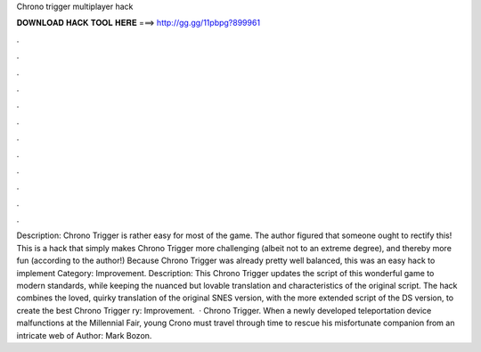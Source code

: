 Chrono trigger multiplayer hack

𝐃𝐎𝐖𝐍𝐋𝐎𝐀𝐃 𝐇𝐀𝐂𝐊 𝐓𝐎𝐎𝐋 𝐇𝐄𝐑𝐄 ===> http://gg.gg/11pbpg?899961

.

.

.

.

.

.

.

.

.

.

.

.

Description: Chrono Trigger is rather easy for most of the game. The author figured that someone ought to rectify this! This is a hack that simply makes Chrono Trigger more challenging (albeit not to an extreme degree), and thereby more fun (according to the author!) Because Chrono Trigger was already pretty well balanced, this was an easy hack to implement Category: Improvement. Description: This Chrono Trigger updates the script of this wonderful game to modern standards, while keeping the nuanced but lovable translation and characteristics of the original script. The hack combines the loved, quirky translation of the original SNES version, with the more extended script of the DS version, to create the best Chrono Trigger ry: Improvement.  · Chrono Trigger. When a newly developed teleportation device malfunctions at the Millennial Fair, young Crono must travel through time to rescue his misfortunate companion from an intricate web of Author: Mark Bozon.